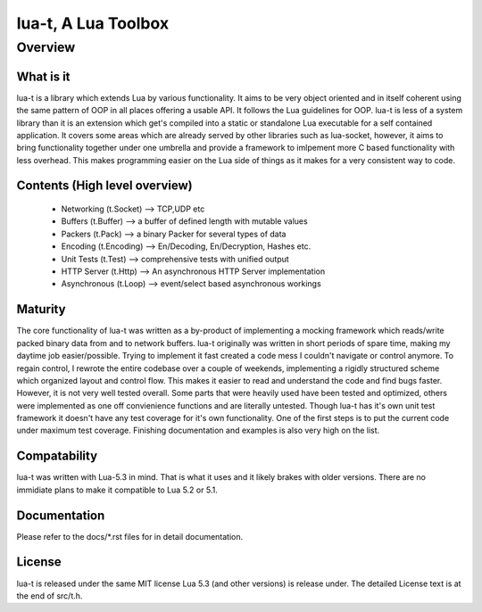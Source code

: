 lua-t, A Lua Toolbox
====================

Overview
++++++++

What is it
----------

lua-t is a library which extends Lua by various functionality.  It aims to be
very object oriented and in itself coherent using the same pattern of OOP in
all places offering a usable API.  It follows the Lua guidelines for OOP.
lua-t is less of a system library than it is an extension which get's compiled
into a static or standalone Lua executable for a self contained application.
It covers some areas which are already served by other libraries such as
lua-socket, however, it aims to bring functionality together under one umbrella
and provide a framework to imlpement more C based functionality with less
overhead.  This makes programming easier on the Lua side of things as it makes
for a very consistent way to code.


Contents (High level overview)
-----------------------------

 - Networking (t.Socket)  --> TCP,UDP etc
 - Buffers (t.Buffer)     --> a buffer of defined length with mutable values
 - Packers (t.Pack)       --> a binary Packer for several types of data
 - Encoding (t.Encoding)  --> En/Decoding, En/Decryption, Hashes etc.
 - Unit Tests (t.Test)    --> comprehensive tests with unified output
 - HTTP Server (t.Http)   --> An asynchronous HTTP Server implementation
 - Asynchronous (t.Loop)  --> event/select based asynchronous workings


Maturity
--------

The core functionality of lua-t was written as a by-product of implementing a
mocking framework which reads/write packed binary data from and to network
buffers.  lua-t originally was written in short periods of spare time, making my
daytime job easier/possible.  Trying to implement it fast created a code mess I
couldn't navigate or control anymore.  To regain control, I rewrote the entire
codebase over a couple of weekends, implementing a rigidly structured scheme
which organized layout and control flow.  This makes it easier to read and
understand the code and find bugs faster.  However, it is not very well tested
overall.  Some parts that were heavily used have been tested and optimized,
others were implemented as one off convienience functions and are literally
untested.  Though lua-t has it's own unit test framework it doesn't have any
test coverage for it's own functionality.  One of the first steps is to put the
current code under maximum test coverage.  Finishing documentation and examples
is also very high on the list.


Compatability
-------------

lua-t was written with Lua-5.3 in mind.  That is what it uses and it likely
brakes with older versions.  There are no immidiate plans to make it compatible
to Lua 5.2 or 5.1.


Documentation
-------------

Please refer to the docs/\*.rst files for in detail documentation.


License
-------

lua-t is released under the same MIT license Lua 5.3 (and other versions) is
release under.  The detailed License text is at the end of src/t.h.
